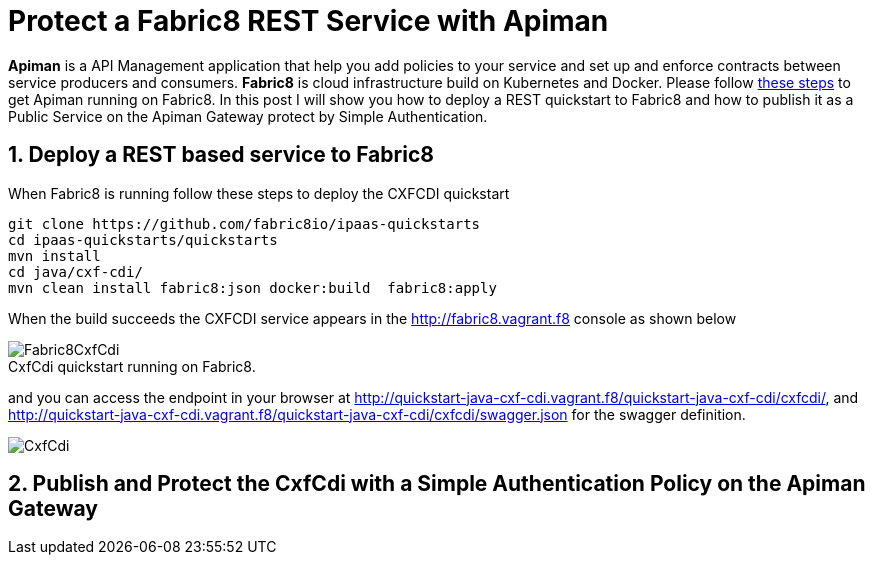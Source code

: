 = Protect a Fabric8 REST Service with Apiman
:hp-tags: Api Management, Fabric8, Policies, REST
:numbered:

*Apiman* is a API Management application that help you add policies to your service and set up and enforce contracts between service producers and consumers. 
*Fabric8* is cloud infrastructure build on Kubernetes and Docker. Please follow https://kurtstam.github.io/2015/09/22/Bleeding-edge-steps-to-Deploy-Apiman-to-Fabric8.html[these steps] to get Apiman running on Fabric8. In this post I will show you how to deploy a REST quickstart to Fabric8 and how to publish it as a Public Service on the Apiman Gateway protect by Simple Authentication.

== Deploy a REST based service to Fabric8
When Fabric8 is running follow these steps to deploy the CXFCDI quickstart
....
git clone https://github.com/fabric8io/ipaas-quickstarts
cd ipaas-quickstarts/quickstarts
mvn install
cd java/cxf-cdi/
mvn clean install fabric8:json docker:build  fabric8:apply
....
When the build succeeds the CXFCDI service appears in the http://fabric8.vagrant.f8 console as shown below

image::Fabric8CxfCdi.png[]
[caption="Figure 1: "]
.CxfCdi quickstart running on Fabric8.

and you can access the endpoint in your browser at http://quickstart-java-cxf-cdi.vagrant.f8/quickstart-java-cxf-cdi/cxfcdi/, and http://quickstart-java-cxf-cdi.vagrant.f8/quickstart-java-cxf-cdi/cxfcdi/swagger.json for the swagger definition.

image::CxfCdi.png[]
[caption="Figure 2: "]
.CxfCdi service listing.

== Publish and Protect the CxfCdi with a Simple Authentication Policy on the Apiman Gateway


